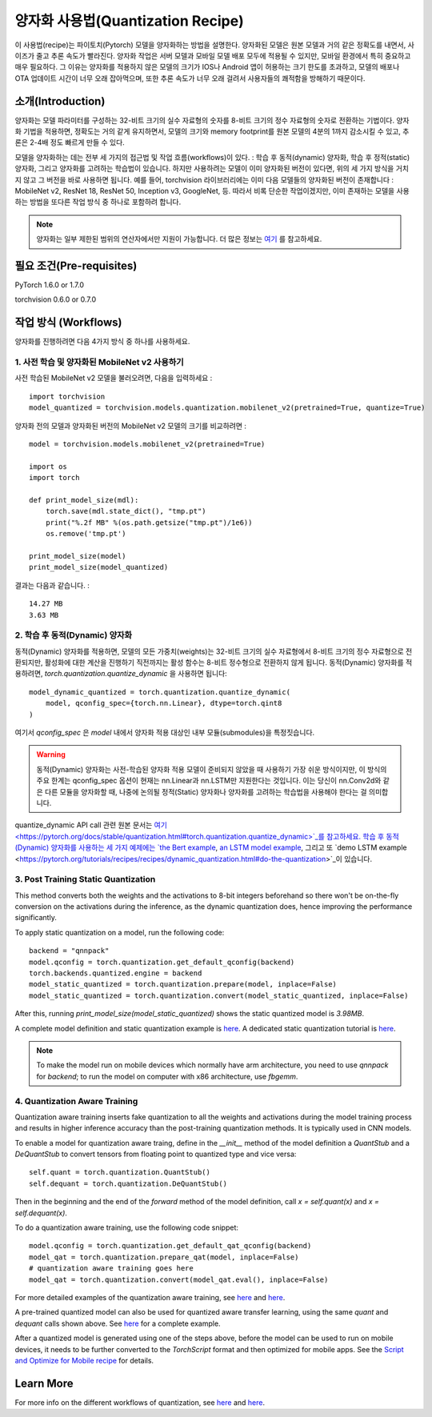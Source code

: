 양자화 사용법(Quantization Recipe)
=====================================

이 사용법(recipe)는 파이토치(Pytorch) 모델을 양자화하는 방법을 설명한다. 양자화된 모델은 원본 모델과 거의 같은 정확도를 내면서, 사이즈가 줄고 추론 속도가 빨라진다. 양자화 작업은 서버 모델과 모바일 모델 배포 모두에 적용될 수 있지만, 모바일 환경에서 특히 중요하고 매우 필요하다. 그 이유는 양자화를 적용하지 않은 모델의 크기가 IOS나 Android 앱이 허용하는 크기 한도를 초과하고, 모델의 배포나 OTA 업데이트 시간이 너무 오래 잡아먹으며, 또한 추론 속도가 너무 오래 걸려서 사용자들의 쾌적함을 방해하기 때문이다.

소개(Introduction)
------------

양자화는 모델 파라미터를 구성하는 32-비트 크기의 실수 자료형의 숫자를 8-비트 크기의 정수 자료형의 숫자로 전환하는 기법이다. 양자화 기법을 적용하면, 정확도는 거의 같게 유지하면서, 모델의 크기와 memory footprint를 원본 모델의 4분의 1까지 감소시킬 수 있고, 추론은 2-4배 정도 빠르게 만들 수 있다. 

모델을 양자화하는 데는 전부 세 가지의 접근법 및 작업 흐름(workflows)이 있다. : 학습 후 동적(dynamic) 양자화, 학습 후 정적(static) 양자화, 그리고 양자화를 고려하는 학습법이 있습니다. 하지만 사용하려는 모델이 이미 양자화된 버전이 있다면, 위의 세 가지 방식을 거치지 않고 그 버전을 바로 사용하면 됩니다. 예를 들어, torchvision 라이브러리에는 이미 다음 모델들의 양자화된 버전이 존재합니다 : MobileNet v2, ResNet 18, ResNet 50, Inception v3, GoogleNet, 등. 따라서 비록 단순한 작업이겠지만, 이미 존재하는 모델을 사용하는 방법을 또다른 작업 방식 중 하나로 포함하려 합니다.

.. note::
    양자화는 일부 제한된 범위의 연산자에서만 지원이 가능합니다. 더 많은 정보는 `여기 <https://pytorch.org/blog/introduction-to-quantization-on-pytorch/#device-and-operator-support>`_ 를 참고하세요.

필요 조건(Pre-requisites)
-----------------

PyTorch 1.6.0 or 1.7.0

torchvision 0.6.0 or 0.7.0

작업 방식 (Workflows)
------------

양자화를 진행하려면 다음 4가지 방식 중 하나를 사용하세요.

1. 사전 학습 및 양자화된 MobileNet v2 사용하기
^^^^^^^^^^^^^^^^^^^^^^^^^^^^^^^^^^^^^^^^^^^^^

사전 학습된 MobileNet v2 모델을 불러오려면, 다음을 입력하세요 :

::

    import torchvision
    model_quantized = torchvision.models.quantization.mobilenet_v2(pretrained=True, quantize=True)


양자화 전의 모델과 양자화된 버전의 MobileNet v2 모델의 크기를 비교하려면 : 

::

    model = torchvision.models.mobilenet_v2(pretrained=True)

    import os
    import torch

    def print_model_size(mdl):
        torch.save(mdl.state_dict(), "tmp.pt")
        print("%.2f MB" %(os.path.getsize("tmp.pt")/1e6))
        os.remove('tmp.pt')

    print_model_size(model)
    print_model_size(model_quantized)


결과는 다음과 같습니다. :

::

    14.27 MB
    3.63 MB

2. 학습 후 동적(Dynamic) 양자화 
^^^^^^^^^^^^^^^^^^^^^^^^^^^^^^^^^^^^^^^^^^^^^^

동적(Dynamic) 양자화를 적용하면, 모델의 모든 가중치(weights)는 32-비트 크기의 실수 자료형에서 8-비트 크기의 정수 자료형으로 전환되지만, 활성화에 대한 계산을 진행하기 직전까지는 활성 함수는 8-비트 정수형으로 전환하지 않게 됩니다. 동적(Dynamic) 양자화를 적용하려면, `torch.quantization.quantize_dynamic` 을 사용하면 됩니다: 

::

    model_dynamic_quantized = torch.quantization.quantize_dynamic(
        model, qconfig_spec={torch.nn.Linear}, dtype=torch.qint8
    )

여기서 `qconfig_spec` 은 `model` 내에서 양자화 적용 대상인 내부 모듈(submodules)을 특정짓습니다.

.. warning:: 동적(Dynamic) 양자화는 사전-학습된 양자화 적용 모델이 준비되지 않았을 때 사용하기 가장 쉬운 방식이지만, 이 방식의 주요 한계는 qconfig_spec 옵션이 현재는 nn.Linear과 nn.LSTM만 지원한다는 것입니다. 이는 당신이 nn.Conv2d와 같은 다른 모듈을 양자화할 때, 나중에 논의될 정적(Static) 양자화나 양자화를 고려하는 학습법을 사용해야 한다는 걸 의미합니다.

quantize_dynamic API call 관련 원본 문서는 `여기 <https://pytorch.org/docs/stable/quantization.html#torch.quantization.quantize_dynamic>`_를 참고하세요. 학습 후 동적(Dynamic) 양자화를 사용하는 세 가지 예제에는 `the Bert example <https://pytorch.org/tutorials/intermediate/dynamic_quantization_bert_tutorial.html>`_, `an LSTM model example <https://pytorch.org/tutorials/advanced/dynamic_quantization_tutorial.html#test-dynamic-quantization>`_, 그리고 또 `demo LSTM example <https://pytorch.org/tutorials/recipes/recipes/dynamic_quantization.html#do-the-quantization>`_이 있습니다.

3. Post Training Static Quantization
^^^^^^^^^^^^^^^^^^^^^^^^^^^^^^^^^^^^^^^^^^^^^^

This method converts both the weights and the activations to 8-bit integers beforehand so there won't be on-the-fly conversion on the activations during the inference, as the dynamic quantization does, hence improving the performance significantly.

To apply static quantization on a model, run the following code:

::

    backend = "qnnpack"
    model.qconfig = torch.quantization.get_default_qconfig(backend)
    torch.backends.quantized.engine = backend
    model_static_quantized = torch.quantization.prepare(model, inplace=False)
    model_static_quantized = torch.quantization.convert(model_static_quantized, inplace=False)

After this, running `print_model_size(model_static_quantized)` shows the static quantized model is `3.98MB`.

A complete model definition and static quantization example is `here <https://pytorch.org/docs/stable/quantization.html#quantization-api-summary>`_. A dedicated static quantization tutorial is `here <https://pytorch.org/tutorials/advanced/static_quantization_tutorial.html>`_.

.. note::
  To make the model run on mobile devices which normally have arm architecture, you need to use `qnnpack` for `backend`; to run the model on computer with x86 architecture, use `fbgemm`.

4. Quantization Aware Training
^^^^^^^^^^^^^^^^^^^^^^^^^^^^^^^^^^^^^^^^^^^^^^

Quantization aware training inserts fake quantization to all the weights and activations during the model training process and results in higher inference accuracy than the post-training quantization methods. It is typically used in CNN models.

To enable a model for quantization aware traing, define in the `__init__` method of the model definition a `QuantStub` and a `DeQuantStub` to convert tensors from floating point to quantized type and vice versa:

::

    self.quant = torch.quantization.QuantStub()
    self.dequant = torch.quantization.DeQuantStub()

Then in the beginning and the end of the `forward` method of the model definition, call `x = self.quant(x)` and `x = self.dequant(x)`.

To do a quantization aware training, use the following code snippet:

::

    model.qconfig = torch.quantization.get_default_qat_qconfig(backend)
    model_qat = torch.quantization.prepare_qat(model, inplace=False)
    # quantization aware training goes here
    model_qat = torch.quantization.convert(model_qat.eval(), inplace=False)

For more detailed examples of the quantization aware training, see `here <https://pytorch.org/docs/master/quantization.html#quantization-aware-training>`_ and `here <https://pytorch.org/tutorials/advanced/static_quantization_tutorial.html#quantization-aware-training>`_.

A pre-trained quantized model can also be used for quantized aware transfer learning, using the same `quant` and `dequant` calls shown above. See `here <https://pytorch.org/tutorials/intermediate/quantized_transfer_learning_tutorial.html#part-1-training-a-custom-classifier-based-on-a-quantized-feature-extractor>`_ for a complete example.

After a quantized model is generated using one of the steps above, before the model can be used to run on mobile devices, it needs to be further converted to the `TorchScript` format and then optimized for mobile apps. See the `Script and Optimize for Mobile recipe <script_optimized.html>`_ for details.

Learn More
-----------------

For more info on the different workflows of quantization, see `here <https://pytorch.org/docs/stable/quantization.html#quantization-workflows>`_ and `here <https://pytorch.org/blog/introduction-to-quantization-on-pytorch/#post-training-static-quantization>`_.
